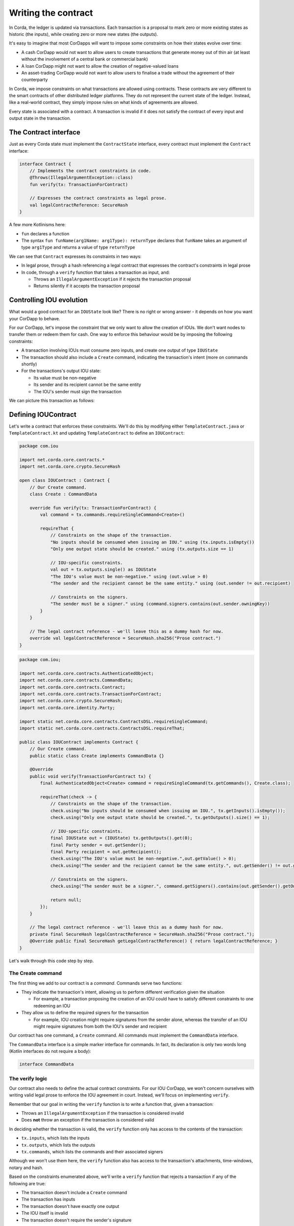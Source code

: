 .. highlight:: kotlin
.. raw:: html

   <script type="text/javascript" src="_static/jquery.js"></script>
   <script type="text/javascript" src="_static/codesets.js"></script>

Writing the contract
====================

In Corda, the ledger is updated via transactions. Each transaction is a proposal to mark zero or more existing
states as historic (the inputs), while creating zero or more new states (the outputs).

It's easy to imagine that most CorDapps will want to impose some constraints on how their states evolve over time:

* A cash CorDapp would not want to allow users to create transactions that generate money out of thin air (at least
  without the involvement of a central bank or commercial bank)
* A loan CorDapp might not want to allow the creation of negative-valued loans
* An asset-trading CorDapp would not want to allow users to finalise a trade without the agreement of their counterparty

In Corda, we impose constraints on what transactions are allowed using contracts. These contracts are very different
to the smart contracts of other distributed ledger platforms. They do not represent the current state of the ledger.
Instead, like a real-world contract, they simply impose rules on what kinds of agreements are allowed.

Every state is associated with a contract. A transaction is invalid if it does not satisfy the contract of every
input and output state in the transaction.

The Contract interface
----------------------
Just as every Corda state must implement the ``ContractState`` interface, every contract must implement the
``Contract`` interface:

.. container:: codeset

    .. code-block:: kotlin

        interface Contract {
            // Implements the contract constraints in code.
            @Throws(IllegalArgumentException::class)
            fun verify(tx: TransactionForContract)

            // Expresses the contract constraints as legal prose.
            val legalContractReference: SecureHash
        }

A few more Kotlinisms here:

* ``fun`` declares a function
* The syntax ``fun funName(arg1Name: arg1Type): returnType`` declares that ``funName`` takes an argument of type
  ``arg1Type`` and returns a value of type ``returnType``

We can see that ``Contract`` expresses its constraints in two ways:

* In legal prose, through a hash referencing a legal contract that expresses the contract's constraints in legal prose
* In code, through a ``verify`` function that takes a transaction as input, and:

  * Throws an ``IllegalArgumentException`` if it rejects the transaction proposal
  * Returns silently if it accepts the transaction proposal

Controlling IOU evolution
-------------------------
What would a good contract for an ``IOUState`` look like? There is no right or wrong answer - it depends on how you
want your CorDapp to behave.

For our CorDapp, let's impose the constraint that we only want to allow the creation of IOUs. We don't want nodes to
transfer them or redeem them for cash. One way to enforce this behaviour would be by imposing the following constraints:

* A transaction involving IOUs must consume zero inputs, and create one output of type ``IOUState``
* The transaction should also include a ``Create`` command, indicating the transaction's intent (more on commands
  shortly)
* For the transactions's output IOU state:

  * Its value must be non-negative
  * Its sender and its recipient cannot be the same entity
  * The IOU's sender must sign the transaction

We can picture this transaction as follows:

  .. image:: resources/simple-tutorial-transaction.png
     :scale: 15%
     :align: center

Defining IOUContract
--------------------

Let's write a contract that enforces these constraints. We'll do this by modifying either ``TemplateContract.java`` or
``TemplateContract.kt`` and updating ``TemplateContract`` to define an ``IOUContract``:

.. container:: codeset

    .. code-block:: kotlin

        package com.iou

        import net.corda.core.contracts.*
        import net.corda.core.crypto.SecureHash

        open class IOUContract : Contract {
            // Our Create command.
            class Create : CommandData

            override fun verify(tx: TransactionForContract) {
                val command = tx.commands.requireSingleCommand<Create>()

                requireThat {
                    // Constraints on the shape of the transaction.
                    "No inputs should be consumed when issuing an IOU." using (tx.inputs.isEmpty())
                    "Only one output state should be created." using (tx.outputs.size == 1)

                    // IOU-specific constraints.
                    val out = tx.outputs.single() as IOUState
                    "The IOU's value must be non-negative." using (out.value > 0)
                    "The sender and the recipient cannot be the same entity." using (out.sender != out.recipient)

                    // Constraints on the signers.
                    "The sender must be a signer." using (command.signers.contains(out.sender.owningKey))
                }
            }

            // The legal contract reference - we'll leave this as a dummy hash for now.
            override val legalContractReference = SecureHash.sha256("Prose contract.")
        }

    .. code-block:: java

        package com.iou;

        import net.corda.core.contracts.AuthenticatedObject;
        import net.corda.core.contracts.CommandData;
        import net.corda.core.contracts.Contract;
        import net.corda.core.contracts.TransactionForContract;
        import net.corda.core.crypto.SecureHash;
        import net.corda.core.identity.Party;

        import static net.corda.core.contracts.ContractsDSL.requireSingleCommand;
        import static net.corda.core.contracts.ContractsDSL.requireThat;

        public class IOUContract implements Contract {
            // Our Create command.
            public static class Create implements CommandData {}

            @Override
            public void verify(TransactionForContract tx) {
                final AuthenticatedObject<Create> command = requireSingleCommand(tx.getCommands(), Create.class);

                requireThat(check -> {
                    // Constraints on the shape of the transaction.
                    check.using("No inputs should be consumed when issuing an IOU.", tx.getInputs().isEmpty());
                    check.using("Only one output state should be created.", tx.getOutputs().size() == 1);

                    // IOU-specific constraints.
                    final IOUState out = (IOUState) tx.getOutputs().get(0);
                    final Party sender = out.getSender();
                    final Party recipient = out.getRecipient();
                    check.using("The IOU's value must be non-negative.",out.getValue() > 0);
                    check.using("The sender and the recipient cannot be the same entity.", out.getSender() != out.getRecipient());

                    // Constraints on the signers.
                    check.using("The sender must be a signer.", command.getSigners().contains(out.getSender().getOwningKey()));

                    return null;
                });
            }

            // The legal contract reference - we'll leave this as a dummy hash for now.
            private final SecureHash legalContractReference = SecureHash.sha256("Prose contract.");
            @Override public final SecureHash getLegalContractReference() { return legalContractReference; }
        }

Let's walk through this code step by step.

The Create command
^^^^^^^^^^^^^^^^^^
The first thing we add to our contract is a *command*. Commands serve two functions:

* They indicate the transaction's intent, allowing us to perform different verification given the situation

  * For example, a transaction proposing the creation of an IOU could have to satisfy different constraints to one
    redeeming an IOU

* They allow us to define the required signers for the transaction

  * For example, IOU creation might require signatures from the sender alone, whereas the transfer of an IOU might
    require signatures from both the IOU's sender and recipient

Our contract has one command, a ``Create`` command. All commands must implement the ``CommandData`` interface.

The ``CommandData`` interface is a simple marker interface for commands. In fact, its declaration is only two words
long (Kotlin interfaces do not require a body):

.. container:: codeset

    .. code-block:: kotlin

        interface CommandData

The verify logic
^^^^^^^^^^^^^^^^
Our contract also needs to define the actual contract constraints. For our IOU CorDapp, we won't concern ourselves with
writing valid legal prose to enforce the IOU agreement in court. Instead, we'll focus on implementing ``verify``.

Remember that our goal in writing the ``verify`` function is to write a function that, given a transaction:

* Throws an ``IllegalArgumentException`` if the transaction is considered invalid
* Does **not** throw an exception if the transaction is considered valid

In deciding whether the transaction is valid, the ``verify`` function only has access to the contents of the
transaction:

* ``tx.inputs``, which lists the inputs
* ``tx.outputs``, which lists the outputs
* ``tx.commands``, which lists the commands and their associated signers

Although we won't use them here, the ``verify`` function also has access to the transaction's attachments,
time-windows, notary and hash.

Based on the constraints enumerated above, we'll write a ``verify`` function that rejects a transaction if any of the
following are true:

* The transaction doesn't include a ``Create`` command
* The transaction has inputs
* The transaction doesn't have exactly one output
* The IOU itself is invalid
* The transaction doesn't require the sender's signature

Command constraints
~~~~~~~~~~~~~~~~~~~
Our first constraint is around the transaction's commands. We use Corda's ``requireSingleCommand`` function to test for
the presence of a single ``Create`` command. Here, ``requireSingleCommand`` performing a dual purpose:

* Asserting that there is exactly one ``Create`` command in the transaction
* Extracting the command and returning it

If the ``Create`` command isn't present, or if the transaction has multiple ``Create`` commands, contract
verification will fail.

Transaction constraints
~~~~~~~~~~~~~~~~~~~~~~~
We also want our transaction to have no inputs and only a single output - an issuance transaction.

To impose this and the subsequent constraints, we are using Corda's built-in ``requireThat`` function. ``requireThat``
provides a terse way to write the following:

* If the condition on the right-hand side doesn't evaluate to true...
* ...throw an ``IllegalArgumentException`` with the message on the left-hand side

As before, the act of throwing this exception would cause transaction verification to fail.

IOU constraints
~~~~~~~~~~~~~~~
We want to impose two constraints on the ``IOUState`` itself:

* Its value must be non-negative
* Its sender and its recipient cannot be the same entity

We impose these constraints in the same ``requireThat`` block as before.

You can see that we're not restricted to only writing constraints in the ``requireThat`` block. We can also write
other statements - in this case, we're extracting the transaction's single ``IOUState`` and assigning it to a variable.

Signer constraints
~~~~~~~~~~~~~~~~~~
Finally, we require the sender's signature on the transaction. A transaction's required signers is equal to the union
of all the signers listed on the commands. We therefore extract the signers from the ``Create`` command we
retrieved earlier.

Progress so far
---------------
We've now written an ``IOUContract`` constraining the evolution of each ``IOUState`` over time:

* An ``IOUState`` can only be created, not transferred or redeemed
* Creating an ``IOUState`` requires an issuance transaction with no inputs, a single ``IOUState`` output, and a
  ``Create`` command
* The ``IOUState`` created by the issuance transaction must have a non-negative value, and its sender and recipient
  must be different entities.

Before we move on, make sure you go back and modify ``IOUState`` to point to the new ``IOUContract`` class.

The final step in the creation of our CorDapp will be to write the ``IOUFlow`` that will allow a node to orchestrate
the creation of a new ``IOUState`` on the ledger, while only sharing information on a need-to-know basis.
